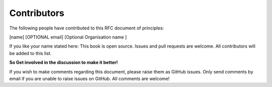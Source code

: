 Contributors
=============

The following people have contributed to this RFC document of principles:

[name]  [OPTIONAL email] [Optional Organisation name ] 

If you like your name stated here: This book is open source. Issues and pull requests are welcome. All contributors will be added to this list.

**So Get involved in the discussion to make it better!**

If you wish to make comments regarding this document, please raise them as GitHub issues. Only send comments by email if you are unable to raise issues on GitHub. All comments are welcome!
